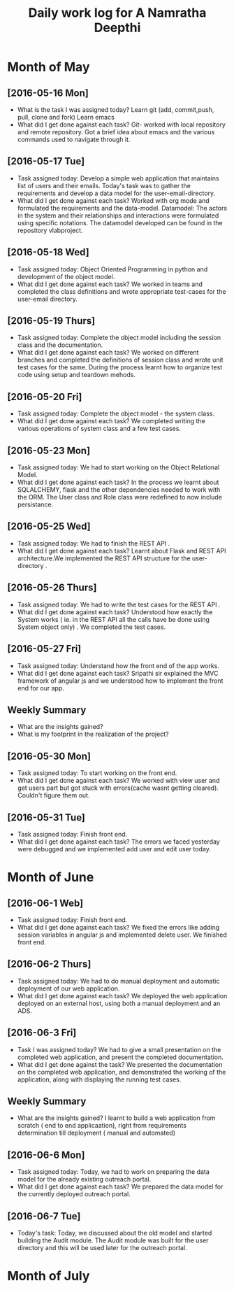 #+title: Daily work log for A Namratha Deepthi

* Month of May
** [2016-05-16 Mon]
   + What is the task I was assigned today?
      Learn git (add, commit,push, pull, clone and fork)
      Learn  emacs 
   + What did I get done against each task?
     Git- worked with local repository and remote repository.
     Got a brief idea about emacs and the various commands used to navigate
     through it.

** [2016-05-17 Tue]
   + Task assigned today:
     Develop a simple web application that maintains list of users and their emails.
      Today's task was to gather the requirements and develop a data model for the user-email-directory.
   + What did I get done against each task?
     Worked with org mode and formulated the requirements and the data-model.  
     Datamodel: The actors in the system and their relationships and interactions were formulated using specific notations.
                The datamodel developed can be found in the repository vlabproject.
** [2016-05-18 Wed]
   + Task assigned today:
     Object Oriented Programming in python and development of the object model.
   + What did I get done against each task?
     We worked in teams and completed the class definitions and wrote appropriate test-cases for the user-email directory.
     
** [2016-05-19 Thurs]
   + Task assigned today:
     Complete the object model including the session class and the documentation.
   + What did I get done against each task?
     We worked on different branches and completed the definitions of session class and wrote unit test cases for the same.
     During the process learnt how to organize test code using setup and teardown mehods.

** [2016-05-20 Fri]
    + Task assigned today:
     Complete the object model - the system class.
    + What did I get done against each task?
     We completed writing the various operations of system class and a few test
     cases.                            
     
** [2016-05-23 Mon]
    + Task assigned today:
      We had to start working on the Object Relational Model.
    + What did I get done against each task?
      In the process we learnt about SQLALCHEMY, flask and the other
      dependencies needed to work with the ORM. The User class and Role class
      were redefined to now include persistance.   
** [2016-05-25 Wed]
    + Task assigned today:
      We had to finish the REST API .
    + What did I get done against each task?
      Learnt about Flask and REST API architecture.We implemented the REST API
      structure for the user-directory .   
** [2016-05-26 Thurs]
    + Task assigned today:
      We had to write the test cases for the  REST API .
    + What did I get done against each task?
      Understood how exactly the System works ( ie. in the REST API all the calls have be done using System object only) .
      We completed the test cases.
** [2016-05-27 Fri]
    + Task assigned today:
      Understand how the front end of the app works.
    + What did I get done against each task?
      Sripathi sir explained the MVC framework of angular js and we understood how to implement the front end for our app.
      
** Weekly  Summary
   + What are the insights gained?
   + What is my footprint in the realization of the project?
   
** [2016-05-30 Mon]
    + Task assigned today:
      To start working on the front end.
    + What did I get done against each task?
      We worked with view user and get users part but got stuck with errors(cache wasnt getting cleared). Couldn't figure them
      out.
      
** [2016-05-31 Tue]
    + Task assigned today:
      Finish front end.
    + What did I get done against each task?
      The errors we faced yesterday were debugged and we implemented add user and edit user today.


* Month of June
** [2016-06-1 Web]
    + Task assigned today:
      Finish front end.
    + What did I get done against each task?
      We fixed the errors like adding session variables in angular js and implemented delete user. We finished front end.
      
** [2016-06-2 Thurs]
    + Task assigned today:
      We had to do manual deployment and automatic deployment of our web application.
    + What did I get done against each task?
      We deployed the web application deployed on an external host, using both a manual deployment and an ADS.

** [2016-06-3 Fri]
    + Task I was assigned today?
      We had to give a small presentation on the completed web application, and present the completed documentation.
    + What did I get done against the task?
      We presented the documentation on the completed web application, and demonstrated the working of the application, along with displaying the running test cases.
      
      
** Weekly  Summary
   + What are the insights gained?
     I learnt to build a web application from scratch ( end to end applicaation), right from requirements determination till deployment ( manual and automated)
  
      
** [2016-06-6 Mon]
   + Task assigned today:
     Today, we had to work on preparing the data model for the already existing outreach portal.
   + What did I get done against each task?
     We prepared the data model for the currently deployed outreach portal.
     
** [2016-06-7 Tue]
   + Today's task:
     Today, we discussed about the old model and started building the Audit module. The Audit module was built for the user directory and this will be used later for the outreach portal.

   
      
* Month of July
